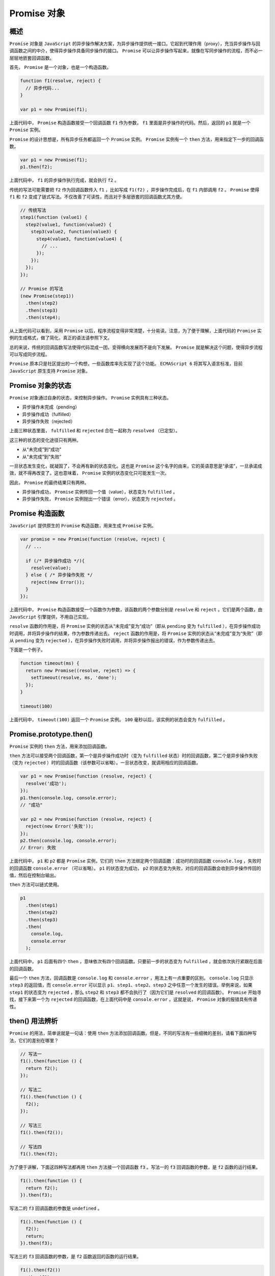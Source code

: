 **********
Promise 对象
**********

概述
====
``Promise`` 对象是 ``JavaScript`` 的异步操作解决方案，为异步操作提供统一接口。它起到代理作用（proxy），充当异步操作与回调函数之间的中介，使得异步操作具备同步操作的接口。 ``Promise`` 可以让异步操作写起来，就像在写同步操作的流程，而不必一层层地嵌套回调函数。

首先， ``Promise`` 是一个对象，也是一个构造函数。

.. code-block:: js

	function f1(resolve, reject) {
	  // 异步代码...
	}

	var p1 = new Promise(f1);

上面代码中， ``Promise`` 构造函数接受一个回调函数 ``f1`` 作为参数， ``f1`` 里面是异步操作的代码。然后，返回的 ``p1`` 就是一个 ``Promise`` 实例。

``Promise`` 的设计思想是，所有异步任务都返回一个 ``Promise`` 实例。 ``Promise`` 实例有一个 ``then`` 方法，用来指定下一步的回调函数。

.. code-block:: js

	var p1 = new Promise(f1);
	p1.then(f2);

上面代码中， ``f1`` 的异步操作执行完成，就会执行 ``f2`` 。

传统的写法可能需要把 ``f2`` 作为回调函数传入 ``f1`` ，比如写成 ``f1(f2)`` ，异步操作完成后，在 ``f1`` 内部调用 ``f2`` 。 ``Promise``  使得 ``f1`` 和 ``f2`` 变成了链式写法。不仅改善了可读性，而且对于多层嵌套的回调函数尤其方便。

.. code-block:: js

	// 传统写法
	step1(function (value1) {
	  step2(value1, function(value2) {
	    step3(value2, function(value3) {
	      step4(value3, function(value4) {
	        // ...
	      });
	    });
	  });
	});

	// Promise 的写法
	(new Promise(step1))
	  .then(step2)
	  .then(step3)
	  .then(step4);

从上面代码可以看到，采用 ``Promise`` 以后，程序流程变得非常清楚，十分易读。注意，为了便于理解，上面代码的 ``Promise`` 实例的生成格式，做了简化，真正的语法请参照下文。

总的来说，传统的回调函数写法使得代码混成一团，变得横向发展而不是向下发展。 ``Promise`` 就是解决这个问题，使得异步流程可以写成同步流程。

``Promise`` 原本只是社区提出的一个构想，一些函数库率先实现了这个功能。 ``ECMAScript 6`` 将其写入语言标准，目前 ``JavaScript`` 原生支持 ``Promise`` 对象。

Promise 对象的状态
=================
``Promise`` 对象通过自身的状态，来控制异步操作。 ``Promise`` 实例具有三种状态。

- 异步操作未完成（pending）
- 异步操作成功（fulfilled）
- 异步操作失败（rejected）

上面三种状态里面， ``fulfilled`` 和 ``rejected`` 合在一起称为 ``resolved`` （已定型）。

这三种的状态的变化途径只有两种。

- 从“未完成”到“成功”
- 从“未完成”到“失败”

一旦状态发生变化，就凝固了，不会再有新的状态变化。这也是 ``Promise`` 这个名字的由来，它的英语意思是“承诺”，一旦承诺成效，就不得再改变了。这也意味着， ``Promise`` 实例的状态变化只可能发生一次。

因此， ``Promise`` 的最终结果只有两种。

- 异步操作成功， ``Promise`` 实例传回一个值（value），状态变为 ``fulfilled`` 。
- 异步操作失败， ``Promise`` 实例抛出一个错误（error），状态变为 ``rejected`` 。

Promise 构造函数
================
``JavaScript`` 提供原生的 ``Promise`` 构造函数，用来生成 ``Promise`` 实例。

.. code-block:: js

	var promise = new Promise(function (resolve, reject) {
	  // ...

	  if (/* 异步操作成功 */){
	    resolve(value);
	  } else { /* 异步操作失败 */
	    reject(new Error());
	  }
	});

上面代码中， ``Promise`` 构造函数接受一个函数作为参数，该函数的两个参数分别是 ``resolve`` 和 ``reject`` 。它们是两个函数，由 ``JavaScript`` 引擎提供，不用自己实现。

``resolve`` 函数的作用是，将 ``Promise`` 实例的状态从“未完成”变为“成功”（即从 ``pending`` 变为 ``fulfilled`` ），在异步操作成功时调用，并将异步操作的结果，作为参数传递出去。 ``reject`` 函数的作用是，将 ``Promise`` 实例的状态从“未完成”变为“失败”（即从 ``pending`` 变为 ``rejected`` ），在异步操作失败时调用，并将异步操作报出的错误，作为参数传递出去。

下面是一个例子。

.. code-block:: js

	function timeout(ms) {
	  return new Promise((resolve, reject) => {
	    setTimeout(resolve, ms, 'done');
	  });
	}

	timeout(100)

上面代码中， ``timeout(100)`` 返回一个 ``Promise`` 实例。 ``100`` 毫秒以后，该实例的状态会变为 ``fulfilled`` 。

Promise.prototype.then()
========================
``Promise`` 实例的 ``then`` 方法，用来添加回调函数。

``then`` 方法可以接受两个回调函数，第一个是异步操作成功时（变为 ``fulfilled`` 状态）时的回调函数，第二个是异步操作失败（变为 ``rejected`` ）时的回调函数（该参数可以省略）。一旦状态改变，就调用相应的回调函数。

.. code-block:: js

	var p1 = new Promise(function (resolve, reject) {
	  resolve('成功');
	});
	p1.then(console.log, console.error);
	// "成功"

	var p2 = new Promise(function (resolve, reject) {
	  reject(new Error('失败'));
	});
	p2.then(console.log, console.error);
	// Error: 失败

上面代码中， ``p1`` 和 ``p2`` 都是 ``Promise`` 实例，它们的 ``then`` 方法绑定两个回调函数：成功时的回调函数 ``console.log`` ，失败时的回调函数 ``console.error`` （可以省略）。 ``p1`` 的状态变为成功， ``p2`` 的状态变为失败，对应的回调函数会收到异步操作传回的值，然后在控制台输出。

``then`` 方法可以链式使用。

.. code-block:: js

	p1
	  .then(step1)
	  .then(step2)
	  .then(step3)
	  .then(
	    console.log,
	    console.error
	  );

上面代码中， ``p1`` 后面有四个 ``then`` ，意味依次有四个回调函数。只要前一步的状态变为 ``fulfilled`` ，就会依次执行紧跟在后面的回调函数。

最后一个 ``then`` 方法，回调函数是 ``console.log`` 和 ``console.error`` ，用法上有一点重要的区别。 ``console.log`` 只显示 ``step3`` 的返回值，而 ``console.error`` 可以显示 ``p1、step1、step2、step3`` 之中任意一个发生的错误。举例来说，如果 ``step1`` 的状态变为 ``rejected`` ，那么 ``step2`` 和 ``step3`` 都不会执行了（因为它们是 ``resolved`` 的回调函数）。 ``Promise`` 开始寻找，接下来第一个为 ``rejected`` 的回调函数，在上面代码中是 ``console.error`` 。这就是说， ``Promise`` 对象的报错具有传递性。

then() 用法辨析
===============
``Promise`` 的用法，简单说就是一句话：使用 ``then`` 方法添加回调函数。但是，不同的写法有一些细微的差别，请看下面四种写法，它们的差别在哪里？

.. code-block:: js

	// 写法一
	f1().then(function () {
	  return f2();
	});

	// 写法二
	f1().then(function () {
	  f2();
	});

	// 写法三
	f1().then(f2());

	// 写法四
	f1().then(f2);

为了便于讲解，下面这四种写法都再用 ``then`` 方法接一个回调函数 ``f3`` 。写法一的 ``f3`` 回调函数的参数，是 ``f2`` 函数的运行结果。

.. code-block:: js

	f1().then(function () {
	  return f2();
	}).then(f3);

写法二的 ``f3`` 回调函数的参数是 ``undefined`` 。

.. code-block:: js

	f1().then(function () {
	  f2();
	  return;
	}).then(f3);

写法三的 ``f3`` 回调函数的参数，是 ``f2`` 函数返回的函数的运行结果。

.. code-block:: js

	f1().then(f2())
	  .then(f3);

写法四与写法一只有一个差别，那就是 ``f2`` 会接收到 ``f1()`` 返回的结果。

.. code-block:: js

	f1().then(f2())
	  .then(f3);

Promise 的实例
==============

加载图片
--------
我们可以把图片的加载写成一个 ``Promise`` 对象。

.. code-block:: js

	var preloadImage = function (path) {
	  return new Promise(function (resolve, reject) {
	    var image = new Image();
	    image.onload  = resolve; //图片加载则调用resolve
	    image.onerror = reject; // 图片加载错误则调用reject
	    image.src = path; // 设置图片路径开始加载图片
	  });
	};

Ajax 操作
---------
``Ajax`` 操作是典型的异步操作，传统上往往写成下面这样。

.. code-block:: js

	function search(term, onload, onerror) {
	  var xhr, results, url;
	  url = 'http://example.com/search?q=' + term;

	  xhr = new XMLHttpRequest();
	  xhr.open('GET', url, true);

	  xhr.onload = function (e) {
	    if (this.status === 200) {
	      results = JSON.parse(this.responseText);
	      onload(results);
	    }
	  };
	  xhr.onerror = function (e) {
	    onerror(e);
	  };

	  xhr.send();
	}

	search('Hello World', console.log, console.error);

如果使用 ``Promise`` 对象，就可以写成下面这样。

.. code-block:: js

	function search(term) {
	  var url = 'http://example.com/search?q=' + term;
	  var xhr = new XMLHttpRequest();
	  var result;

	  var p = new Promise(function (resolve, reject) {
	    xhr.open('GET', url, true);
	    xhr.onload = function (e) {
	      if (this.status === 200) {
	        result = JSON.parse(this.responseText);
	        resolve(result); // 返回数据，则调用resolve()
	      }
	    };
	    xhr.onerror = function (e) {
	      reject(e); // 发生错误，则调用reject()
	    };
	    xhr.send();
	  });

	  return p;
	}

	search('Hello World').then(console.log, console.error);

加载图片的例子，也可以用 ``Ajax`` 操作完成。

.. code-block:: js

	function imgLoad(url) {
	  return new Promise(function (resolve, reject) {
	    var request = new XMLHttpRequest();
	    request.open('GET', url);
	    request.responseType = 'blob';
	    request.onload = function () {
	      if (request.status === 200) {
	        resolve(request.response);
	      } else {
	        reject(new Error('图片加载失败：' + request.statusText));
	      }
	    };
	    request.onerror = function () {
	      reject(new Error('发生网络错误'));
	    };
	    request.send();
	  });
	}

小结
====
``Promise`` 的优点在于，让回调函数变成了规范的链式写法，程序流程可以看得很清楚。它有一整套接口，可以实现许多强大的功能，比如同时执行多个异步操作，等到它们的状态都改变以后，再执行一个回调函数；再比如，为多个回调函数中抛出的错误，统一指定处理方法等等。

而且， ``Promise`` 还有一个传统写法没有的好处：它的状态一旦改变，无论何时查询，都能得到这个状态。这意味着，无论何时为 ``Promise`` 实例添加回调函数，该函数都能正确执行。所以，你不用担心是否错过了某个事件或信号。如果是传统写法，通过监听事件来执行回调函数，一旦错过了事件，再添加回调函数是不会执行的。

``Promise`` 的缺点是，编写的难度比传统写法高，而且阅读代码也不是一眼可以看懂。你只会看到一堆 ``then`` ，必须自己在 ``then`` 的回调函数里面理清逻辑。

微任务
======
``Promise`` 的回调函数属于异步任务，会在同步任务之后执行。

.. code-block:: js

	new Promise(function (resolve, reject) {
	  resolve(1);
	}).then(console.log);

	console.log(2);
	// 2
	// 1

上面代码会先输出 2 ，再输出 1 。因为 ``console.log(2)`` 是同步任务，而 ``then`` 的回调函数属于异步任务，一定晚于同步任务执行。

但是， ``Promise`` 的回调函数不是正常的异步任务，而是微任务（ ``microtask`` ）。它们的区别在于，正常异步任务追加到下一轮事件循环，微任务追加到本轮事件循环。这意味着，微任务的执行时间一定早于正常异步任务。

.. code-block:: js

	setTimeout(function() {
	  console.log(1);
	}, 0);

	new Promise(function (resolve, reject) {
	  resolve(2);
	}).then(console.log);

	console.log(3);
	// 3
	// 2
	// 1

上面代码的输出结果是 ``321`` 。这说明 ``then`` 的回调函数的执行时间，早于 ``setTimeout(fn, 0)`` 。因为 ``then`` 是本轮事件循环执行， ``setTimeout(fn, 0)`` 在下一轮事件循环开始时执行。